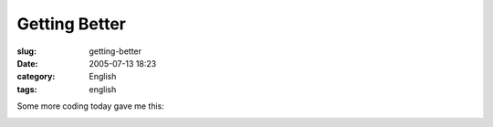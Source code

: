 Getting Better
##############
:slug: getting-better
:date: 2005-07-13 18:23
:category: English
:tags: english

Some more coding today gave me this:

|WickedReader|

.. |WickedReader| image:: http://photos21.flickr.com/25744632_306014501e.jpg
